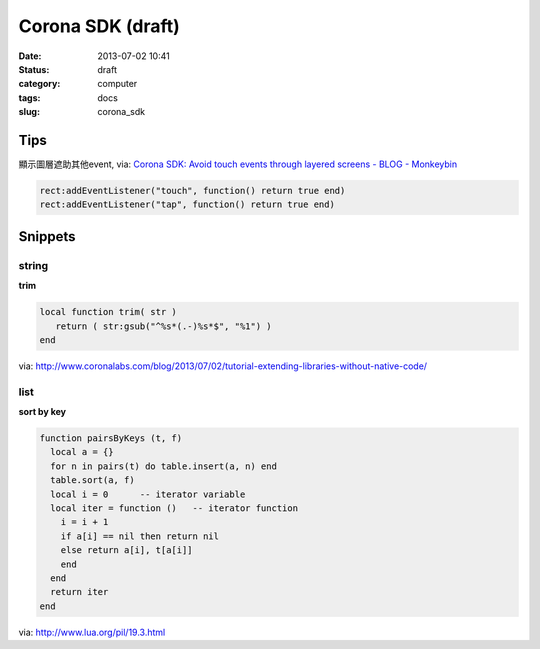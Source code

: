 Corona SDK (draft)
#######################
:date: 2013-07-02 10:41
:status: draft
:category: computer
:tags: docs
:slug: corona_sdk

Tips
=================
顯示圖層遮助其他event, via: `Corona SDK: Avoid touch events through layered screens - BLOG - Monkeybin <http://www.monkeybin.no/blog/archives/2011/08/08/corona-sdk-avoid-touch-events-through-layered-screens/>`__

.. code-block:: lua

  rect:addEventListener("touch", function() return true end)
  rect:addEventListener("tap", function() return true end)



Snippets
====================

string
---------------------

**trim**

.. code-block:: lua

  local function trim( str )
     return ( str:gsub("^%s*(.-)%s*$", "%1") )
  end

via: http://www.coronalabs.com/blog/2013/07/02/tutorial-extending-libraries-without-native-code/

list
-----------

**sort by key**

.. code-block:: lua

    function pairsByKeys (t, f)
      local a = {}
      for n in pairs(t) do table.insert(a, n) end
      table.sort(a, f)
      local i = 0      -- iterator variable
      local iter = function ()   -- iterator function
        i = i + 1
        if a[i] == nil then return nil
        else return a[i], t[a[i]]
        end
      end
      return iter
    end

via: http://www.lua.org/pil/19.3.html
